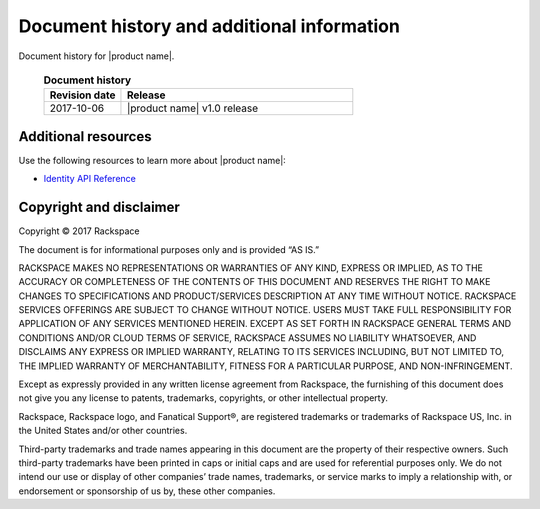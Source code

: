 .. _common-end-ug:

===========================================
Document history and additional information
===========================================

Document history for |product name|.


 .. list-table:: **Document history**
   :widths: 25 75
   :header-rows: 1

   * - Revision date
     - Release
   * - 2017-10-06
     - |product name| v1.0 release




Additional resources
~~~~~~~~~~~~~~~~~~~~

Use the following resources to learn more about |product name|:

- `Identity API Reference <https://developer.rackspace.com/docs/cloud-identity/v2/>`_



Copyright and disclaimer
~~~~~~~~~~~~~~~~~~~~~~~~

Copyright © 2017 Rackspace

The document is for informational purposes only and is provided “AS IS.”

RACKSPACE MAKES NO REPRESENTATIONS OR WARRANTIES OF ANY KIND, EXPRESS
OR IMPLIED, AS TO THE ACCURACY OR COMPLETENESS OF THE CONTENTS OF THIS
DOCUMENT AND RESERVES THE RIGHT TO MAKE CHANGES TO SPECIFICATIONS AND
PRODUCT/SERVICES DESCRIPTION AT ANY TIME WITHOUT NOTICE. RACKSPACE
SERVICES OFFERINGS ARE SUBJECT TO CHANGE WITHOUT NOTICE. USERS MUST
TAKE FULL RESPONSIBILITY FOR APPLICATION OF ANY SERVICES MENTIONED
HEREIN. EXCEPT AS SET FORTH IN RACKSPACE GENERAL TERMS AND CONDITIONS
AND/OR CLOUD TERMS OF SERVICE, RACKSPACE ASSUMES NO LIABILITY
WHATSOEVER, AND DISCLAIMS ANY EXPRESS OR IMPLIED WARRANTY, RELATING TO
ITS SERVICES INCLUDING, BUT NOT LIMITED TO, THE IMPLIED WARRANTY OF
MERCHANTABILITY, FITNESS FOR A PARTICULAR PURPOSE, AND
NON-INFRINGEMENT.

Except as expressly provided in any written license agreement from
Rackspace, the furnishing of this document does not give you any
license to patents, trademarks, copyrights, or other intellectual
property.

Rackspace, Rackspace logo, and Fanatical Support®, are registered
trademarks or trademarks of Rackspace US, Inc. in the United States
and/or other countries.

Third-party trademarks and trade names appearing in this document are
the property of their respective owners. Such third-party trademarks
have been printed in caps or initial caps and are used for referential
purposes only. We do not intend our use or display of other companies’
trade names, trademarks, or service marks to imply a relationship
with, or endorsement or sponsorship of us by, these other companies.
